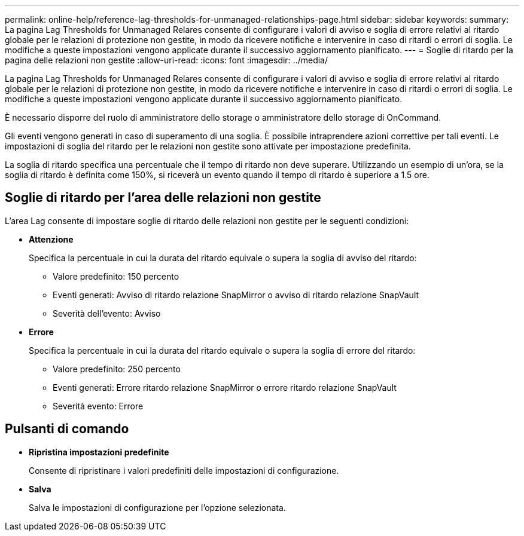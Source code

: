 ---
permalink: online-help/reference-lag-thresholds-for-unmanaged-relationships-page.html 
sidebar: sidebar 
keywords:  
summary: La pagina Lag Thresholds for Unmanaged Relares consente di configurare i valori di avviso e soglia di errore relativi al ritardo globale per le relazioni di protezione non gestite, in modo da ricevere notifiche e intervenire in caso di ritardi o errori di soglia. Le modifiche a queste impostazioni vengono applicate durante il successivo aggiornamento pianificato. 
---
= Soglie di ritardo per la pagina delle relazioni non gestite
:allow-uri-read: 
:icons: font
:imagesdir: ../media/


[role="lead"]
La pagina Lag Thresholds for Unmanaged Relares consente di configurare i valori di avviso e soglia di errore relativi al ritardo globale per le relazioni di protezione non gestite, in modo da ricevere notifiche e intervenire in caso di ritardi o errori di soglia. Le modifiche a queste impostazioni vengono applicate durante il successivo aggiornamento pianificato.

È necessario disporre del ruolo di amministratore dello storage o amministratore dello storage di OnCommand.

Gli eventi vengono generati in caso di superamento di una soglia. È possibile intraprendere azioni correttive per tali eventi. Le impostazioni di soglia del ritardo per le relazioni non gestite sono attivate per impostazione predefinita.

La soglia di ritardo specifica una percentuale che il tempo di ritardo non deve superare. Utilizzando un esempio di un'ora, se la soglia di ritardo è definita come 150%, si riceverà un evento quando il tempo di ritardo è superiore a 1.5 ore.



== Soglie di ritardo per l'area delle relazioni non gestite

L'area Lag consente di impostare soglie di ritardo delle relazioni non gestite per le seguenti condizioni:

* *Attenzione*
+
Specifica la percentuale in cui la durata del ritardo equivale o supera la soglia di avviso del ritardo:

+
** Valore predefinito: 150 percento
** Eventi generati: Avviso di ritardo relazione SnapMirror o avviso di ritardo relazione SnapVault
** Severità dell'evento: Avviso


* *Errore*
+
Specifica la percentuale in cui la durata del ritardo equivale o supera la soglia di errore del ritardo:

+
** Valore predefinito: 250 percento
** Eventi generati: Errore ritardo relazione SnapMirror o errore ritardo relazione SnapVault
** Severità evento: Errore






== Pulsanti di comando

* *Ripristina impostazioni predefinite*
+
Consente di ripristinare i valori predefiniti delle impostazioni di configurazione.

* *Salva*
+
Salva le impostazioni di configurazione per l'opzione selezionata.


